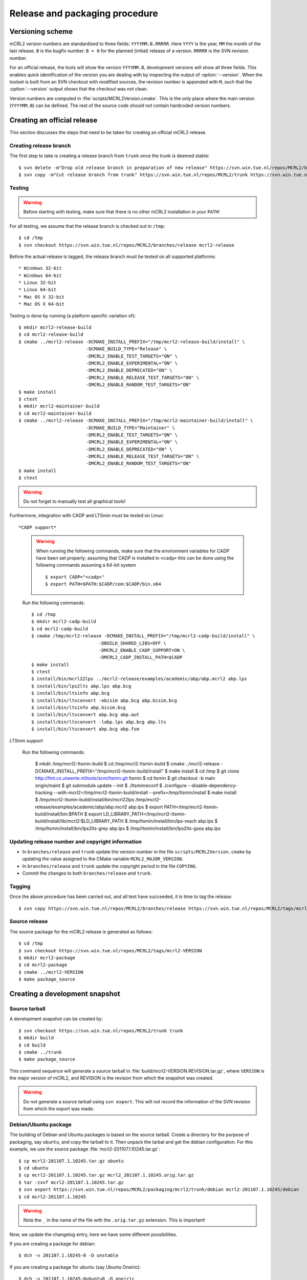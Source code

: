 Release and packaging procedure
===============================

Versioning scheme
-----------------

mCRL2 version numbers are standardised to three fields: ``YYYYMM.B.RRRRR``.
Here ``YYYY`` is the year, ``MM`` the month of the last release. ``B`` is the
bugfix number. ``B = 0`` for the planned (initial) release of a version.
``RRRRR`` is the SVN revision number.

For an official release, the tools will show the version ``YYYYMM.B``,
development versions will show all three fields. This enables quick
identification of the version you are dealing with by inspecting the output of
:option:`--version`. When the toolset is built from an SVN checkout with
modified sources, the revision number is appended with ``M``, such that the
:option:`--version` output shows that the checkout was not clean.

Version numbers are computed in :file:`scripts/MCRL2Version.cmake`. This is the
*only* place where the main version (``YYYYMM.B``) can be defined. The rest of
the source code *should not* contain hardcoded version numbers.

Creating an official release
----------------------------

This section discusses the steps that need to be taken for creating an official
mCRL2 release.

Creating release branch
^^^^^^^^^^^^^^^^^^^^^^^

The first step to take is creating a release branch from ``trunk`` once the
trunk is deemed stable::

  $ svn delete -m"Drop old release branch in preparation of new release" https://svn.win.tue.nl/repos/MCRL2/branches/release
  $ svn copy -m"Cut release branch from trunk" https://svn.win.tue.nl/repos/MCRL2/trunk https://svn.win.tue.nl/repos/MCRL2/branches/release
  
Testing
^^^^^^^

.. warning::

   Before starting with testing, make sure that there is no other mCRL2
   installation in your ``PATH``!

For all testing, we assume that the release branch is checked out in ``/tmp``::

  $ cd /tmp
  $ svn checkout https://svn.win.tue.nl/repos/MCRL2/branches/release mcrl2-release

Before the actual release is tagged, the release branch must be tested on all
supported platforms::

* Windows 32-bit
* Windows 64-bit
* Linux 32-bit
* Linux 64-bit
* Mac OS X 32-bit
* Mac OS X 64-bit

Testing is done by running (a platform specific variation of)::

  $ mkdir mcrl2-release-build
  $ cd mcrl2-release-build
  $ cmake ../mcrl2-release -DCMAKE_INSTALL_PREFIX="/tmp/mcrl2-release-build/install" \
                           -DCMAKE_BUILD_TYPE="Release" \
                           -DMCRL2_ENABLE_TEST_TARGETS="ON" \
                           -DMCRL2_ENABLE_EXPERIMENTAL="ON" \
                           -DMCRL2_ENABLE_DEPRECATED="ON" \
                           -DMCRL2_ENABLE_RELEASE_TEST_TARGETS="ON" \
                           -DMCRL2_ENABLE_RANDOM_TEST_TARGETS="ON"
  $ make install
  $ ctest
  $ mkdir mcrl2-maintainer-build
  $ cd mcrl2-maintainer-build
  $ cmake ../mcrl2-release -DCMAKE_INSTALL_PREFIX="/tmp/mcrl2-maintainer-build/install" \
                           -DCMAKE_BUILD_TYPE="Maintainer" \
                           -DMCRL2_ENABLE_TEST_TARGETS="ON" \
                           -DMCRL2_ENABLE_EXPERIMENTAL="ON" \
                           -DMCRL2_ENABLE_DEPRECATED="ON" \
                           -DMCRL2_ENABLE_RELEASE_TEST_TARGETS="ON" \
                           -DMCRL2_ENABLE_RANDOM_TEST_TARGETS="ON"
  $ make install
  $ ctest
  
.. warning::

  Do not forget to manually test all graphical tools!

  
Furthermore, integration with CADP and LTSmin must be tested on Linux::

*CADP support*

  .. warning::
  
    When running the following commands, make sure that the environment variables
    for CADP have been set properly; assuming that CADP is installed in
    ``<cadp>`` this can be done using the following commands assuming a 64-bit
    system ::
    
      $ export CADP="<cadp>"
      $ export PATH=$PATH:$CADP/com:$CADP/bin.x64

  Run the following commands::
  
    $ cd /tmp
    $ mkdir mcrl2-cadp-build
    $ cd mcrl2-cadp-build
    $ cmake /tmp/mcrl2-release -DCMAKE_INSTALL_PREFIX="/tmp/mcrl2-cadp-build/install" \
                             -DBUILD_SHARED_LIBS=OFF \
                             -DMCRL2_ENABLE_CADP_SUPPORT=ON \
                             -DMCRL2_CADP_INSTALL_PATH=$CADP
    $ make install
    $ ctest
    $ install/bin/mcrl22lps ../mcrl2-release/examples/academic/abp/abp.mcrl2 abp.lps
    $ install/bin/lps2lts abp.lps abp.bcg
    $ install/bin/ltsinfo abp.bcg
    $ install/bin/ltsconvert -ebisim abp.bcg abp.bisim.bcg
    $ install/bin/ltsinfo abp.bisim.bcg
    $ install/bin/ltsconvert abp.bcg abp.aut
    $ install/bin/ltsconvert -labp.lps abp.bcg abp.lts
    $ install/bin/ltsconvert abp.bcg abp.fsm
    
*LTSmin support*

  Run the following commands:
  
    $ mkdir /tmp/mcrl2-ltsmin-build
    $ cd /tmp/mcrl2-ltsmin-build
    $ cmake ../mcrl2-release -DCMAKE_INSTALL_PREFIX="/tmp/mcrl2-ltsmin-build/install"
    $ make install
    $ cd /tmp
    $ git clone http://fmt.cs.utwente.nl/tools/scm/ltsmin.git ltsmin
    $ cd ltsmin
    $ git checkout -b main origin/maint
    $ git submodule update --init
    $ ./ltsminreconf
    $ ./configure --disable-dependency-tracking --with-mcrl2=/tmp/mcrl2-ltsmin-build/install --prefix=/tmp/ltsmin/install
    $ make install
    $ /tmp/mcrl2-ltsmin-build/install/bin/mcrl22lps /tmp/mcrl2-release/examples/academic/abp/abp.mcrl2 abp.lps
    $ export PATH=/tmp/mcrl2-ltsmin-build/install/bin:$PATH
    $ export LD_LIBRARY_PATH=/tmp/mcrl2-ltsmin-build/install/lib/mcrl2:$LD_LIBRARY_PATH
    $ /tmp/ltsmin/install/bin/lps-reach abp.lps
    $ /tmp/ltsmin/install/bin/lps2lts-grey abp.lps
    $ /tmp/ltsmin/install/bin/lps2lts-gsea abp.lps
    
Updating release number and copyright information
^^^^^^^^^^^^^^^^^^^^^^^^^^^^^^^^^^^^^^^^^^^^^^^^^

* In ``branches/release`` and ``trunk`` update the version number in the file
  ``scripts/MCRL2Version.cmake`` by updating the value assigned to the CMake
  variable ``MCRL2_MAJOR_VERSION``.
  
* In ``branches/release`` and ``trunk`` update the copyright period in the file
  ``COPYING``.
  
* Commit the changes to both ``branches/release`` and ``trunk``.
  
Tagging
^^^^^^^

Once the above procedure has been carried out, and all test have succeeded,
it is time to tag the release::

  $ svn copy https://svn.win.tue.nl/repos/MCRL2/branches/release https://svn.win.tue.nl/repos/MCRL2/tags/mcrl2-VERSION

Source release
^^^^^^^^^^^^^^

The source package for the mCRL2 release is generated as follows::

  $ cd /tmp
  $ svn checkout https://svn.win.tue.nl/repos/MCRL2/tags/mcrl2-VERSION
  $ mkdir mcrl2-package
  $ cd mcrl2-package
  $ cmake ../mcrl2-VERSION
  $ make package_source
  
  
.. Debian/Ubuntu packages
.. ^^^^^^^^^^^^^^^^^^^^^^


.. Windows installer
.. ^^^^^^^^^^^^^^^^^


Creating a development snapshot
-------------------------------

Source tarball
^^^^^^^^^^^^^^

A development snapshot can be created by::

  $ svn checkout https://svn.win.tue.nl/repos/MCRL2/trunk trunk
  $ mkdir build
  $ cd build
  $ cmake ../trunk
  $ make package_source
  
This command sequence will generate a source tarball in
:file:`build/mcrl2-VERSION.REVISION.tar.gz`, where ``VERSION`` is the major
version of mCRL2, and REVISION is the revision from which the snapshot was
created.
  
.. warning::

   Do not generate a source tarball using ``svn export``. This will not record
   the information of the SVN revision from which the export was made.

Debian/Ubuntu package
^^^^^^^^^^^^^^^^^^^^^

The building of Debian and Ubuntu packages is based on the source tarball.
Create a directory for the purpose of packaging, say ``ubuntu``, and copy the
tarball to it. Then unpack the tarbal and get the debian configuration. For this
example, we use the source package :file:`mcrl2-201107.1.10245.tar.gz`::

  $ cp mcrl2-201107.1.10245.tar.gz ubuntu
  $ cd ubuntu
  $ cp mcrl2-201107.1.10245.tar.gz mcrl2_201107.1.10245.orig.tar.gz
  $ tar -zxvf mcrl2-201107.1.10245.tar.gz
  $ svn export https://svn.win.tue.nl/repos/MCRL2/packaging/mcrl2/trunk/debian mcrl2-201107.1.10245/debian
  $ cd mcrl2-201107.1.10245

.. warning::

   Note the ``_`` in the name of the file with the ``.orig.tar.gz`` extension.
   This is important!

Now, we update the changelog entry, here we have some different possibilities.

If you are creating a package for debian::
 
  $ dch -v 201107.1.10245-0 -D unstable
  
If you are creating a package for ubuntu (say Ubuntu Oneiric)::

  $ dch -v 201107.1.10245-0ubuntu0 -D oneiric
  
If you are creating a package that should be uploaded to the Ubuntu mCRL2 
development ppa (`https://launchpad.net/~mcrl2/+archive/devel-ppa`_), and you
are building for Ubuntu Oneiric. This allows you to generate the pacage for
multiple Ubuntu versions in the same PPA::

  $ dch -v 201107.1.10245-0ubuntu0+1~oneiric -D oneiric
  
Update the changelog entry to contain the string "Snapshot release" as first
line, and save the changelog.

A source package can now be generated using::

  $ debuild -S -sa
  
This will also sign the source package using your PGP key.

You can now build the package locally (assuming build for Ubunto Oneiric)::

  $ cd ..
  $ pbuilder-dist oneiric build mcrl2-201107.1.10245-0ubuntu0+1~oneiric.dsc
  
This will build the package in a clean environment. As an alternative, you can
upload the package to the mCRL2 development PPA on launchpad using::

  $ dput ppa:mcrl2/devel-ppa mcrl2-201107.1.10245-0ubuntu0+1~oneiric_source.changes




